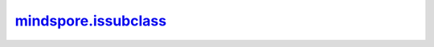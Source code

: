 mindspore.issubclass_
======================

.. py:method:: mindspore.issubclass_(type_, dtype)

    判断*type_*是否为*dtype*的子类。

    参数：

        - **type_**(mindspore.dtype) – MindSpore中的目标dtype。
        - **dtype**(mindspore.dtype) – dtype的比较对象。

    返回：

        布尔值，True或False。